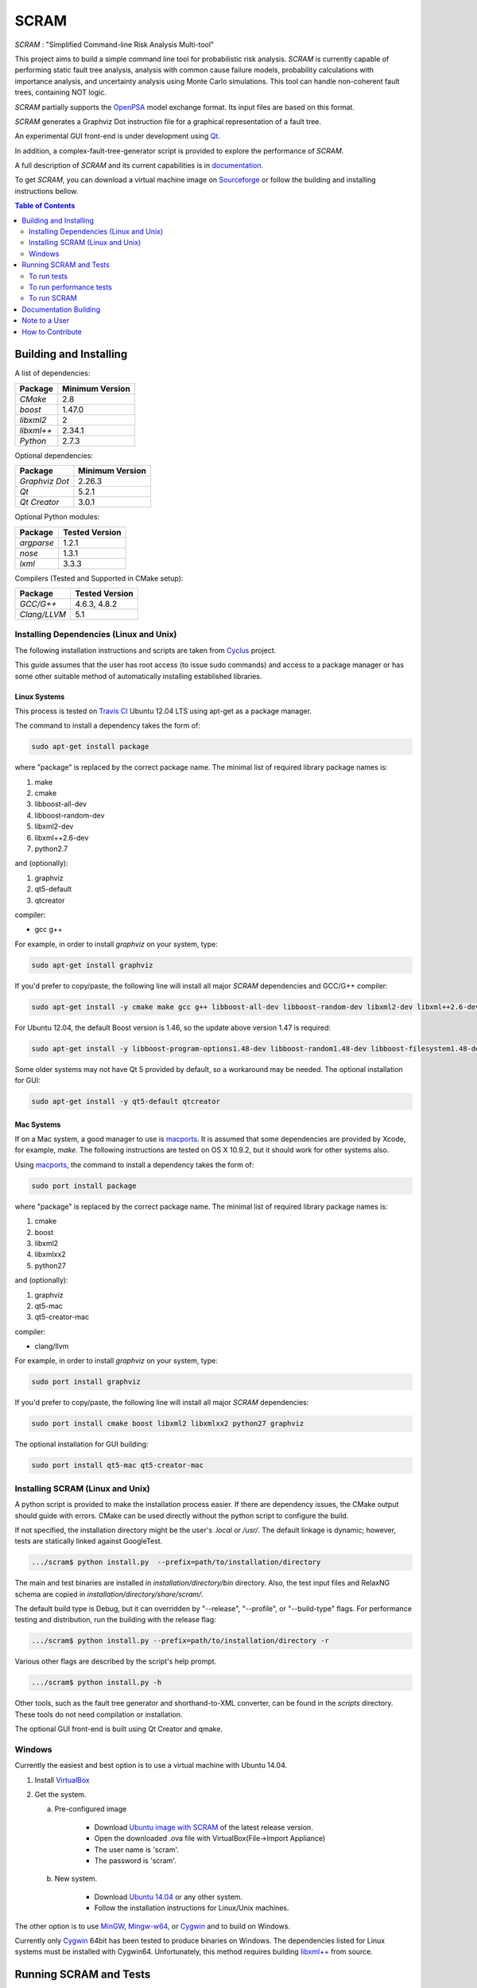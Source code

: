 #####
SCRAM
#####

.. image:: https://travis-ci.org/rakhimov/scram.svg?branch=develop
    :target: https://travis-ci.org/rakhimov/scram
.. image:: https://coveralls.io/repos/rakhimov/scram/badge.png?branch=develop
    :target: https://coveralls.io/r/rakhimov/scram?branch=develop
.. image:: https://scan.coverity.com/projects/2555/badge.svg
    :target: https://scan.coverity.com/projects/2555
.. image:: doc/cdash.png
    :target: http://my.cdash.org/index.php?project=SCRAM
.. image:: https://badge.waffle.io/rakhimov/scram.png?label=ready&title=Ready
    :target: https://waffle.io/rakhimov/scram
    :alt: 'Stories in Ready'

*SCRAM* : "Simplified Command-line Risk Analysis Multi-tool"

This project aims to build a simple command line tool for
probabilistic risk analysis. *SCRAM* is currently capable of performing
static fault tree analysis, analysis with common cause failure models,
probability calculations with importance analysis,
and uncertainty analysis using Monte Carlo simulations. This tool can handle
non-coherent fault trees, containing NOT logic.

*SCRAM* partially supports the OpenPSA_ model exchange format. Its input
files are based on this format.

*SCRAM* generates a Graphviz Dot instruction file for a graphical
representation of a fault tree.

An experimental GUI front-end is under development using `Qt`_.

In addition, a complex-fault-tree-generator script is provided to explore the
performance of *SCRAM*.

A full description of *SCRAM* and its current capabilities
is in `documentation`_.

.. _OpenPSA: http://open-psa.org
.. _`documentation`: http://rakhimov.github.io/scram
.. _`Qt`: http://qt-project.org/

To get *SCRAM*, you can download a virtual machine image
on Sourceforge_ or follow the building and installing instructions bellow.

.. _Sourceforge:
    https://sourceforge.net/projects/iscram/files/

.. contents:: **Table of Contents**
    :depth: 2

***********************
Building and Installing
***********************

A list of dependencies:

====================   ==================
Package                Minimum Version
====================   ==================
`CMake`                2.8
`boost`                1.47.0
`libxml2`              2
`libxml++`             2.34.1
`Python`               2.7.3
====================   ==================


Optional dependencies:

====================   ==================
Package                Minimum Version
====================   ==================
`Graphviz Dot`         2.26.3
`Qt`                   5.2.1
`Qt Creator`           3.0.1
====================   ==================


Optional Python modules:

====================   ==================
Package                Tested Version
====================   ==================
`argparse`             1.2.1
`nose`                 1.3.1
`lxml`                 3.3.3
====================   ==================


Compilers (Tested and Supported in CMake setup):

====================   ==================
Package                Tested Version
====================   ==================
`GCC/G++`              4.6.3, 4.8.2
`Clang/LLVM`           5.1
====================   ==================


Installing Dependencies (Linux and Unix)
========================================

The following installation instructions and scripts are taken from
`Cyclus`_ project.

.. _Cyclus:
    https://github.com/cyclus/cyclus

This guide assumes that the user has root access (to issue sudo commands) and
access to a package manager or has some other suitable method of automatically
installing established libraries.

Linux Systems
-------------

This process is tested on `Travis CI`_
Ubuntu 12.04 LTS using apt-get as a package manager.

The command to install a dependency takes the form of:

.. code-block:: bash

  sudo apt-get install package

where "package" is replaced by the correct package name. The minimal list of
required library package names is:

#. make
#. cmake
#. libboost-all-dev
#. libboost-random-dev
#. libxml2-dev
#. libxml++2.6-dev
#. python2.7

and (optionally):

#. graphviz
#. qt5-default
#. qtcreator

compiler:

- gcc g++

For example, in order to install *graphviz* on your system, type:

.. code-block:: bash

    sudo apt-get install graphviz

If you'd prefer to copy/paste, the following line will install all major
*SCRAM* dependencies and GCC/G++ compiler:

.. code-block:: bash

    sudo apt-get install -y cmake make gcc g++ libboost-all-dev libboost-random-dev libxml2-dev libxml++2.6-dev python2.7 graphviz

For Ubuntu 12.04, the default Boost version is 1.46, so the update above
version 1.47 is required:

.. code-block:: bash

    sudo apt-get install -y libboost-program-options1.48-dev libboost-random1.48-dev libboost-filesystem1.48-dev libboost-system1.48-dev

Some older systems may not have Qt 5 provided by default, so a workaround may
be needed. The optional installation for GUI:

.. code-block:: bash

    sudo apt-get install -y qt5-default qtcreator

.. _`Travis CI`:
    https://travis-ci.org/rakhimov/scram

Mac Systems
-----------

If on a Mac system, a good manager to use is macports_. It is assumed that
some dependencies are provided by Xcode, for example, *make*.
The following instructions are tested on OS X 10.9.2, but it should work
for other systems also.

Using macports_, the command to install a dependency takes the form of:

.. code-block:: bash

  sudo port install package

where "package" is replaced by the correct package name. The minimal list of
required library package names is:

#. cmake
#. boost
#. libxml2
#. libxmlxx2
#. python27

and (optionally):

#. graphviz
#. qt5-mac
#. qt5-creator-mac

compiler:

- clang/llvm

For example, in order to install *graphviz* on your system, type:

.. code-block:: bash

    sudo port install graphviz

If you'd prefer to copy/paste, the following line will install all major
*SCRAM* dependencies:

.. code-block:: bash

    sudo port install cmake boost libxml2 libxmlxx2 python27 graphviz


The optional installation for GUI building:

.. code-block:: bash

    sudo port install qt5-mac qt5-creator-mac

.. _macports:
    http://www.macports.org/

Installing SCRAM (Linux and Unix)
=================================

A python script is provided to make the installation process easier.
If there are dependency issues, the CMake output should guide with errors.
CMake can be used directly without the python script to configure the build.

If not specified, the installation directory might be the user's *.local* or
*/usr/*. The default linkage is dynamic; however, tests are statically linked
against GoogleTest.

.. code-block:: bash

    .../scram$ python install.py  --prefix=path/to/installation/directory

The main and test binaries are installed in *installation/directory/bin*
directory. Also, the test input files and RelaxNG schema are copied in
*installation/directory/share/scram/*.

The default build type is Debug, but it can overridden by "--release",
"--profile", or "--build-type" flags. For performance testing and distribution,
run the building with the release flag:

.. code-block:: bash

    .../scram$ python install.py --prefix=path/to/installation/directory -r

Various other flags are described by the script's help prompt.

.. code-block:: bash

    .../scram$ python install.py -h

Other tools, such as the fault tree generator and shorthand-to-XML converter,
can be found in the *scripts* directory. These tools do not need compilation or
installation.

The optional GUI front-end is built using Qt Creator and qmake.

Windows
=======

Currently the easiest and best option is to use a virtual machine with
Ubuntu 14.04.

#. Install `VirtualBox <https://www.virtualbox.org/>`_
#. Get the system.

   a. Pre-configured image

        - Download `Ubuntu image with SCRAM`_ of the latest release version.
        - Open the downloaded .ova file with VirtualBox(File->Import Appliance)
        - The user name is 'scram'.
        - The password is 'scram'.

   b. New system.

        - Download `Ubuntu 14.04`_ or any other system.
        - Follow the installation instructions for Linux/Unix machines.

The other option is to use MinGW_, `Mingw-w64`_, or Cygwin_ and to build on
Windows.

Currently only Cygwin_ 64bit has been tested to produce binaries on Windows.
The dependencies listed for Linux systems must be installed with Cygwin64.
Unfortunately, this method requires building `libxml++`_ from source.

.. _`Ubuntu 14.04`:
    http://www.ubuntu.com/download
.. _MinGW:
    http://www.mingw.org/
.. _`Mingw-w64`:
    http://mingw-w64.sourceforge.net/
.. _Cygwin:
    https://www.cygwin.com/
.. _`libxml++`:
    http://libxmlplusplus.sourceforge.net/
.. _`Ubuntu image with SCRAM`:
    http://sourceforge.net/projects/iscram/files/ScramBox.ova/download

***********************
Running SCRAM and Tests
***********************

To run tests
=============

To run the unit and benchmark tests:

.. code-block:: bash

    path/to/installation/directory/bin/scram_tests

To test the tools in the *scripts* directory:

.. code-block:: bash

    nosetests -w scripts/

To test the command-line call of *SCRAM*:

.. code-block:: bash

    nosetests -w tests/

To run performance tests
========================

A set of performance tests is provided to approximate the host's performance
in comparison to a reference computer with Ubuntu 14.04 with i5-2410M
processor. These tests can be helpful for developers to check for regressions.
More details can be found in performance test source files.

To run all performance tests (may take considerable time):

.. code-block:: bash

    path/to/installation/directory/bin/scram_tests --gtest_also_run_disabled_tests --gtest_filter=*Performance*


To run SCRAM
============

Example configuration and input files are provided in the *input* directory.

.. code-block:: bash

    path/to/installation/directory/bin/scram path/to/input/files


On command line, run help to get more detailed information:

.. code-block:: bash

    path/to/installation/directory/bin/scram --help

Various other tools, such as the fault tree generator and shorthand-to-XML
converter, can be found in the *scripts* directory. Help prompts and
documentation have more details how to use these tools.

**********************
Documentation Building
**********************

Documentation can be generated following the instruction in
the `gh-source`_ branch. The raw documentation files are in *doc* directory.

.. _`gh-source`:
    https://github.com/rakhimov/scram/tree/gh-source

**************
Note to a User
**************

The development may follow the Documentation Driven Development paradigm for
some new features. Therefore, some documentation may be ahead of the actual
development and describe features under current development or consideration.

For any questions, don't hesitate to ask the mailing list (https://groups.google.com/forum/#!forum/scram-dev, scram-dev@googlegroups.com).

*****************
How to Contribute
*****************

Please follow instructions in `How to Contribute`_.

.. _`How to Contribute`:
    https://github.com/rakhimov/scram/blob/develop/CONTRIBUTING.md
